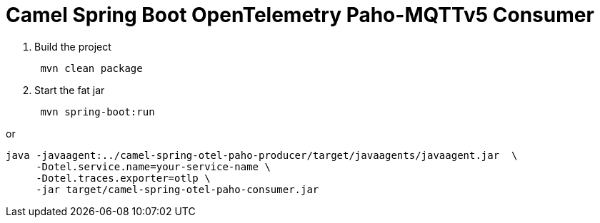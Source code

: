 = Camel Spring Boot OpenTelemetry Paho-MQTTv5 Consumer 

. Build the project
+
....
 mvn clean package
....

. Start the fat jar
+
....
 mvn spring-boot:run
....

or 
```
java -javaagent:../camel-spring-otel-paho-producer/target/javaagents/javaagent.jar  \
     -Dotel.service.name=your-service-name \
     -Dotel.traces.exporter=otlp \
     -jar target/camel-spring-otel-paho-consumer.jar

```